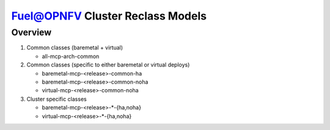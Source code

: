 .. This work is licensed under a Creative Commons Attribution 4.0 International License.
.. http://creativecommons.org/licenses/by/4.0
.. (c) 2017 Mirantis Inc., Enea AB and others.

Fuel@OPNFV Cluster Reclass Models
=================================

Overview
--------

#. Common classes (baremetal + virtual)

   - all-mcp-arch-common

#. Common classes (specific to either baremetal or virtual deploys)

   - baremetal-mcp-<release>-common-ha
   - baremetal-mcp-<release>-common-noha
   - virtual-mcp-<release>-common-noha

#. Cluster specific classes

   - baremetal-mcp-<release>-*-{ha,noha}
   - virtual-mcp-<release>-*-{ha,noha}
